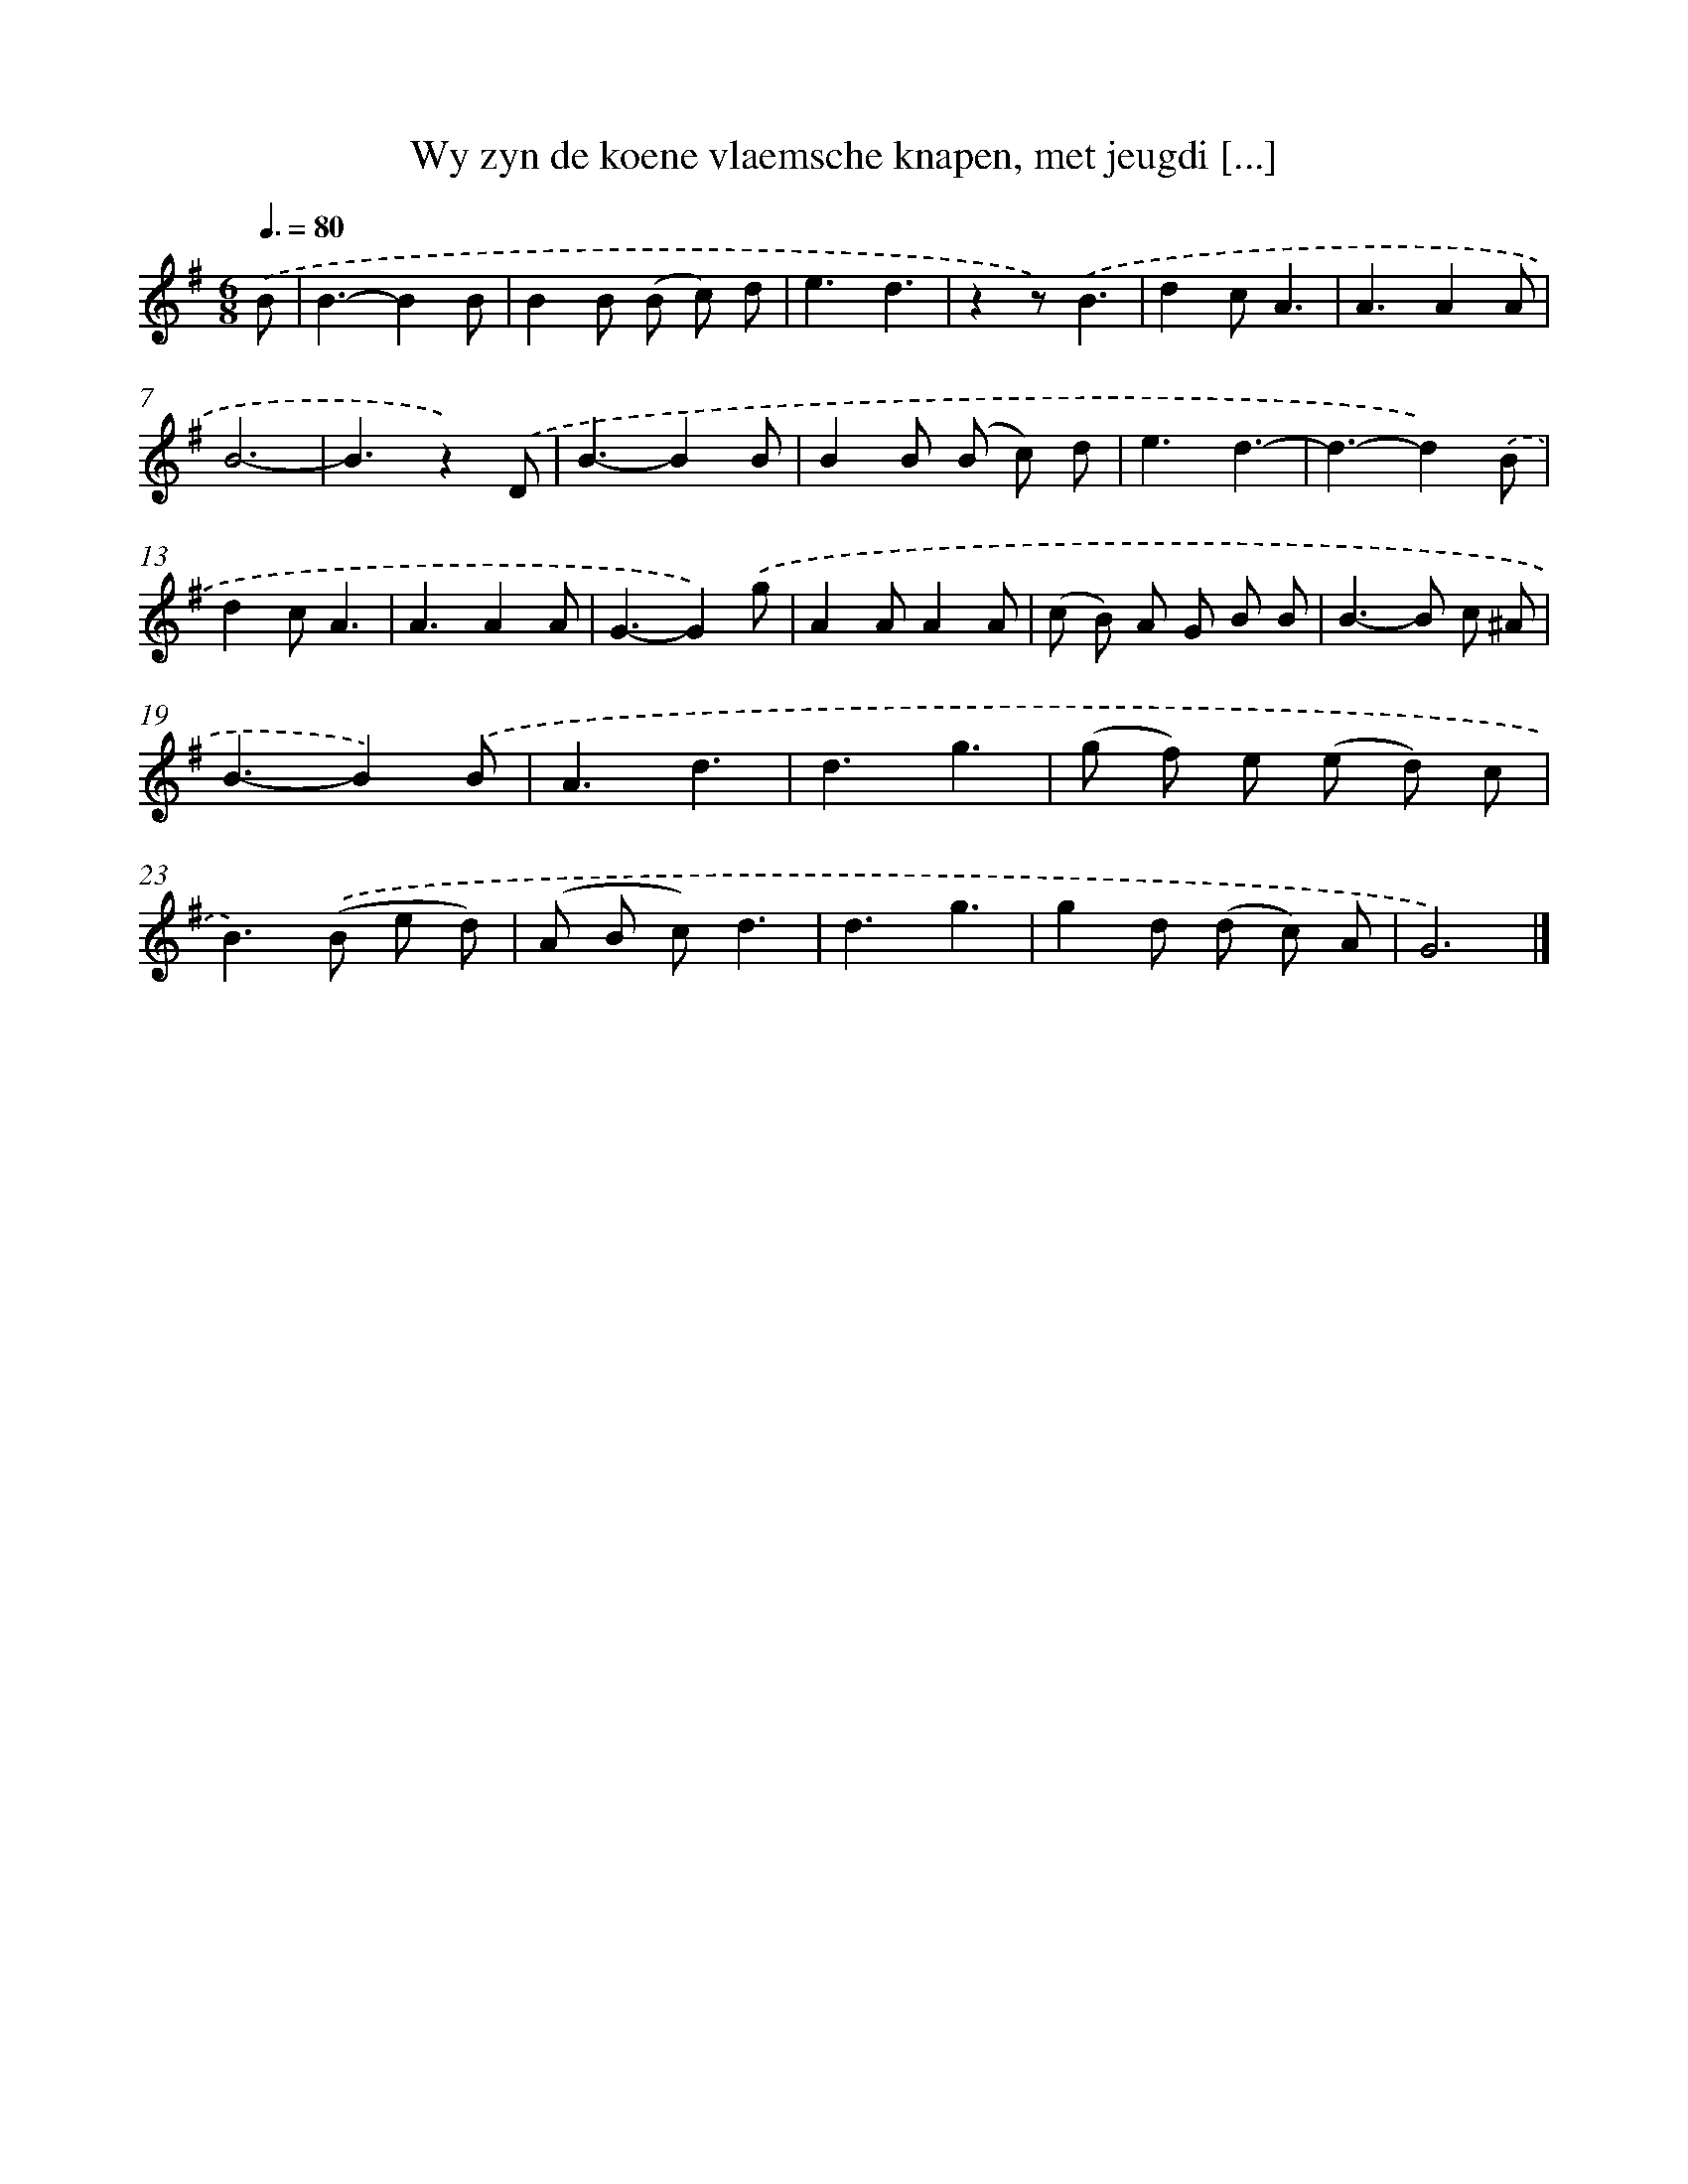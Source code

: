 X: 5543
T: Wy zyn de koene vlaemsche knapen, met jeugdi [...]
%%abc-version 2.0
%%abcx-abcm2ps-target-version 5.9.1 (29 Sep 2008)
%%abc-creator hum2abc beta
%%abcx-conversion-date 2018/11/01 14:36:19
%%humdrum-veritas 1521160482
%%humdrum-veritas-data 130296897
%%continueall 1
%%barnumbers 0
L: 1/8
M: 6/8
Q: 3/8=80
K: G clef=treble
.('B [I:setbarnb 1]|
B3-B2B |
B2B (B c) d |
e3d3 |
z2z).('B3 |
d2cA3 |
A3A2A |
B6- |
B3z2).('D |
B3-B2B |
B2B (B c) d |
e3d3- |
d3-d2).('B |
d2cA3 |
A3A2A |
G3-G2).('g |
A2AA2A |
(c B) A G B B |
B2>-B2 c ^A |
B3-B2).('B |
A3d3 |
d3g3 |
(g f) e (e d) c |
B2>).('(B2 e d) |
(A B c)d3 |
d3g3 |
g2d (d c) A |
G6) |]
